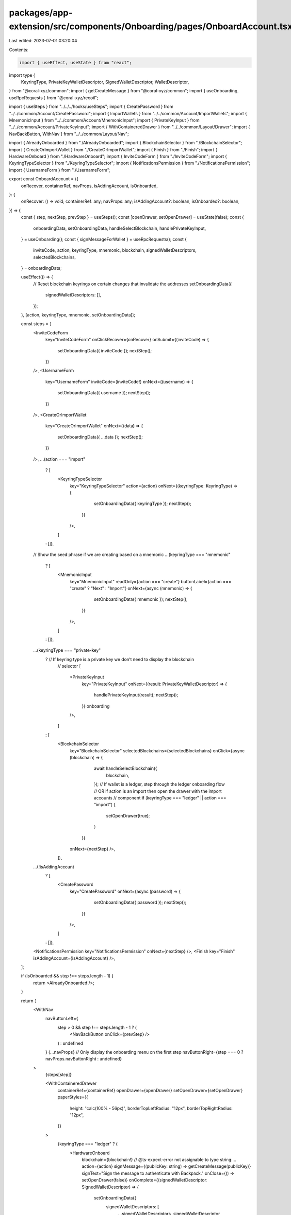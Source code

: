 packages/app-extension/src/components/Onboarding/pages/OnboardAccount.tsx
=========================================================================

Last edited: 2023-07-01 03:20:04

Contents:

.. code-block:: tsx

    import { useEffect, useState } from "react";
import type {
  KeyringType,
  PrivateKeyWalletDescriptor,
  SignedWalletDescriptor,
  WalletDescriptor,
} from "@coral-xyz/common";
import { getCreateMessage } from "@coral-xyz/common";
import { useOnboarding, useRpcRequests } from "@coral-xyz/recoil";

import { useSteps } from "../../../hooks/useSteps";
import { CreatePassword } from "../../common/Account/CreatePassword";
import { ImportWallets } from "../../common/Account/ImportWallets";
import { MnemonicInput } from "../../common/Account/MnemonicInput";
import { PrivateKeyInput } from "../../common/Account/PrivateKeyInput";
import { WithContaineredDrawer } from "../../common/Layout/Drawer";
import { NavBackButton, WithNav } from "../../common/Layout/Nav";

import { AlreadyOnboarded } from "./AlreadyOnboarded";
import { BlockchainSelector } from "./BlockchainSelector";
import { CreateOrImportWallet } from "./CreateOrImportWallet";
import { Finish } from "./Finish";
import { HardwareOnboard } from "./HardwareOnboard";
import { InviteCodeForm } from "./InviteCodeForm";
import { KeyringTypeSelector } from "./KeyringTypeSelector";
import { NotificationsPermission } from "./NotificationsPermission";
import { UsernameForm } from "./UsernameForm";

export const OnboardAccount = ({
  onRecover,
  containerRef,
  navProps,
  isAddingAccount,
  isOnboarded,
}: {
  onRecover: () => void;
  containerRef: any;
  navProps: any;
  isAddingAccount?: boolean;
  isOnboarded?: boolean;
}) => {
  const { step, nextStep, prevStep } = useSteps();
  const [openDrawer, setOpenDrawer] = useState(false);
  const {
    onboardingData,
    setOnboardingData,
    handleSelectBlockchain,
    handlePrivateKeyInput,
  } = useOnboarding();
  const { signMessageForWallet } = useRpcRequests();
  const {
    inviteCode,
    action,
    keyringType,
    mnemonic,
    blockchain,
    signedWalletDescriptors,
    selectedBlockchains,
  } = onboardingData;

  useEffect(() => {
    // Reset blockchain keyrings on certain changes that invalidate the addresses
    setOnboardingData({
      signedWalletDescriptors: [],
    });
  }, [action, keyringType, mnemonic, setOnboardingData]);

  const steps = [
    <InviteCodeForm
      key="InviteCodeForm"
      onClickRecover={onRecover}
      onSubmit={(inviteCode) => {
        setOnboardingData({ inviteCode });
        nextStep();
      }}
    />,
    <UsernameForm
      key="UsernameForm"
      inviteCode={inviteCode!}
      onNext={(username) => {
        setOnboardingData({ username });
        nextStep();
      }}
    />,
    <CreateOrImportWallet
      key="CreateOrImportWallet"
      onNext={(data) => {
        setOnboardingData({ ...data });
        nextStep();
      }}
    />,
    ...(action === "import"
      ? [
        <KeyringTypeSelector
          key="KeyringTypeSelector"
          action={action}
          onNext={(keyringType: KeyringType) => {
              setOnboardingData({ keyringType });
              nextStep();
            }}
          />,
        ]
      : []),
    // Show the seed phrase if we are creating based on a mnemonic
    ...(keyringType === "mnemonic"
      ? [
        <MnemonicInput
          key="MnemonicInput"
          readOnly={action === "create"}
          buttonLabel={action === "create" ? "Next" : "Import"}
          onNext={async (mnemonic) => {
              setOnboardingData({ mnemonic });
              nextStep();
            }}
          />,
        ]
      : []),
    ...(keyringType === "private-key"
      ? // If keyring type is a private key we don't need to display the blockchain
        // selector
        [
          <PrivateKeyInput
            key="PrivateKeyInput"
            onNext={(result: PrivateKeyWalletDescriptor) => {
              handlePrivateKeyInput(result);
              nextStep();
            }}
            onboarding
          />,
        ]
      : [
        <BlockchainSelector
          key="BlockchainSelector"
          selectedBlockchains={selectedBlockchains}
          onClick={async (blockchain) => {
              await handleSelectBlockchain({
                blockchain,
              });
              // If wallet is a ledger, step through the ledger onboarding flow
              // OR if action is an import then open the drawer with the import accounts
              // component
              if (keyringType === "ledger" || action === "import") {
                setOpenDrawer(true);
              }
            }}
          onNext={nextStep}
          />,
        ]),
    ...(!isAddingAccount
      ? [
        <CreatePassword
          key="CreatePassword"
          onNext={async (password) => {
              setOnboardingData({ password });
              nextStep();
            }}
          />,
        ]
      : []),
    <NotificationsPermission key="NotificationsPermission" onNext={nextStep} />,
    <Finish key="Finish" isAddingAccount={isAddingAccount} />,
  ];

  if (isOnboarded && step !== steps.length - 1) {
    return <AlreadyOnboarded />;
  }

  return (
    <WithNav
      navButtonLeft={
        step > 0 && step !== steps.length - 1 ? (
          <NavBackButton onClick={prevStep} />
        ) : undefined
      }
      {...navProps}
      // Only display the onboarding menu on the first step
      navButtonRight={step === 0 ? navProps.navButtonRight : undefined}
    >
      {steps[step]}

      <WithContaineredDrawer
        containerRef={containerRef}
        openDrawer={openDrawer}
        setOpenDrawer={setOpenDrawer}
        paperStyles={{
          height: "calc(100% - 56px)",
          borderTopLeftRadius: "12px",
          borderTopRightRadius: "12px",
        }}
      >
        {keyringType === "ledger" ? (
          <HardwareOnboard
            blockchain={blockchain!}
            // @ts-expect-error not assignable to type string ...
            action={action}
            signMessage={(publicKey: string) => getCreateMessage(publicKey)}
            signText="Sign the message to authenticate with Backpack."
            onClose={() => setOpenDrawer(false)}
            onComplete={(signedWalletDescriptor: SignedWalletDescriptor) => {
              setOnboardingData({
                signedWalletDescriptors: [
                  ...signedWalletDescriptors,
                  signedWalletDescriptor,
                ],
              });
              setOpenDrawer(false);
            }}
          />
        ) : (
          <ImportWallets
            blockchain={blockchain!}
            mnemonic={mnemonic!}
            allowMultiple={false}
            onNext={async (walletDescriptors: Array<WalletDescriptor>) => {
              // Should only be one public key path
              const walletDescriptor = walletDescriptors[0];
              const signature = await signMessageForWallet(
                walletDescriptor.blockchain,
                walletDescriptor.publicKey,
                getCreateMessage(walletDescriptor.publicKey),
                {
                  mnemonic: mnemonic!,
                  signedWalletDescriptors: [
                    { ...walletDescriptor, signature: "" },
                  ],
                }
              );
              setOnboardingData({
                signedWalletDescriptors: [
                  ...signedWalletDescriptors,
                  {
                    ...walletDescriptor,
                    signature,
                  },
                ],
              });
              setOpenDrawer(false);
            }}
          />
        )}
      </WithContaineredDrawer>
    </WithNav>
  );
};


